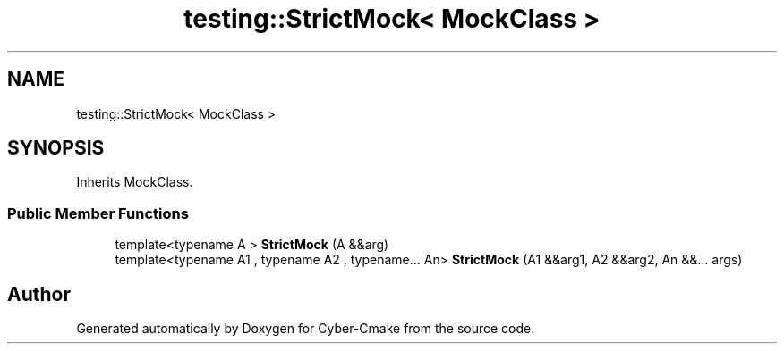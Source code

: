 .TH "testing::StrictMock< MockClass >" 3 "Sun Sep 3 2023" "Version 8.0" "Cyber-Cmake" \" -*- nroff -*-
.ad l
.nh
.SH NAME
testing::StrictMock< MockClass >
.SH SYNOPSIS
.br
.PP
.PP
Inherits MockClass\&.
.SS "Public Member Functions"

.in +1c
.ti -1c
.RI "template<typename A > \fBStrictMock\fP (A &&arg)"
.br
.ti -1c
.RI "template<typename A1 , typename A2 , typename\&.\&.\&. An> \fBStrictMock\fP (A1 &&arg1, A2 &&arg2, An &&\&.\&.\&. args)"
.br
.in -1c

.SH "Author"
.PP 
Generated automatically by Doxygen for Cyber-Cmake from the source code\&.
